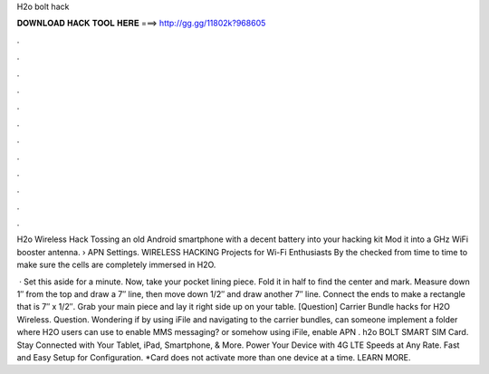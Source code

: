H2o bolt hack



𝐃𝐎𝐖𝐍𝐋𝐎𝐀𝐃 𝐇𝐀𝐂𝐊 𝐓𝐎𝐎𝐋 𝐇𝐄𝐑𝐄 ===> http://gg.gg/11802k?968605



.



.



.



.



.



.



.



.



.



.



.



.

H2o Wireless Hack Tossing an old Android smartphone with a decent battery into your hacking kit Mod it into a GHz WiFi booster antenna.  › APN Settings. WIRELESS HACKING Projects for Wi-Fi Enthusiasts By the  checked from time to time to make sure the cells are completely immersed in H2O.

 · Set this aside for a minute. Now, take your pocket lining piece. Fold it in half to find the center and mark. Measure down 1″ from the top and draw a 7″ line, then move down 1/2″ and draw another 7″ line. Connect the ends to make a rectangle that is 7″ x 1/2″. Grab your main piece and lay it right side up on your table. [Question] Carrier Bundle hacks for H2O Wireless. Question. Wondering if by using iFile and navigating to the carrier bundles, can someone implement a folder where H2O users can use to enable MMS messaging? or somehow using iFile, enable APN . h2o BOLT SMART SIM Card. Stay Connected with Your Tablet, iPad, Smartphone, & More. Power Your Device with 4G LTE Speeds at Any Rate. Fast and Easy Setup for Configuration. *Card does not activate more than one device at a time. LEARN MORE.
